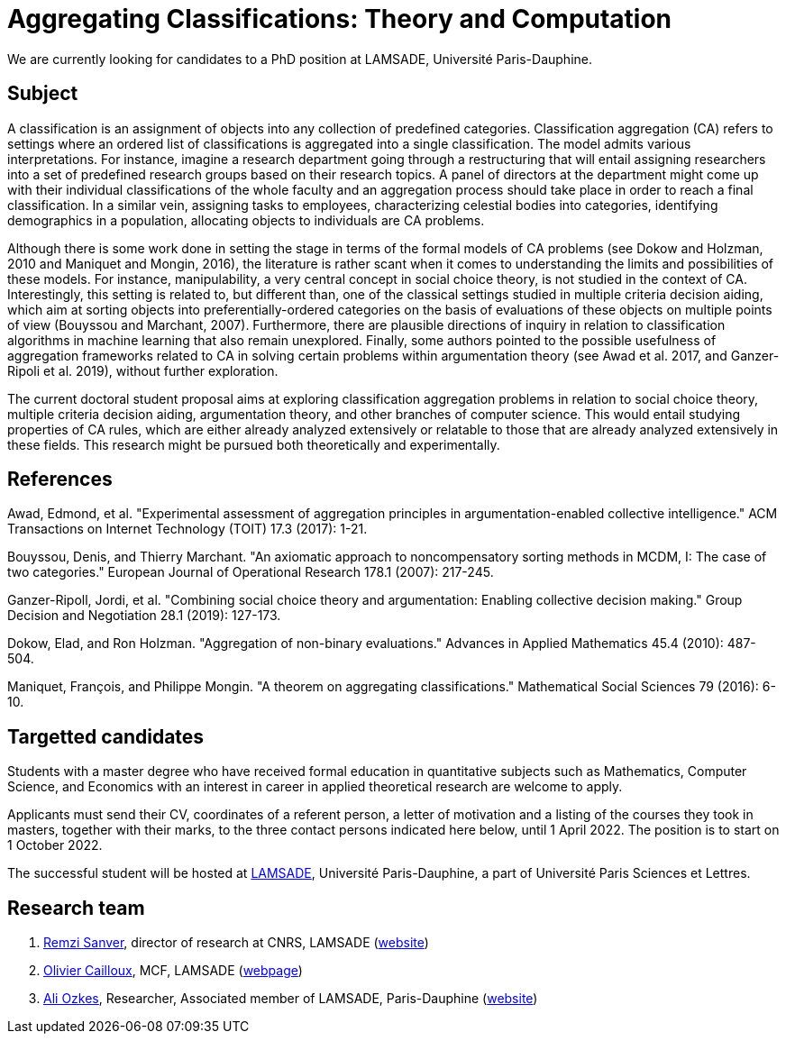 = Aggregating Classifications: Theory and Computation

We are currently looking for candidates to a PhD position at LAMSADE, Université Paris-Dauphine.

== Subject
A classification is an assignment of objects into any collection of predefined categories. Classification aggregation (CA) refers to settings where an ordered list of classifications is aggregated into a single classification. The model admits various interpretations. For instance, imagine a research department going through a restructuring that will entail assigning researchers into a set of predefined research groups based on their research topics. A panel of directors at the department might come up with their individual classifications of the whole faculty and an aggregation process should take place in order to reach a final classification. In a similar vein, assigning tasks to employees, characterizing celestial bodies into categories, identifying demographics in a population, allocating objects to individuals are CA problems. 

Although there is some work done in setting the stage in terms of the formal models of CA problems (see Dokow and Holzman, 2010 and Maniquet and Mongin, 2016), the literature is rather scant when it comes to understanding the limits and possibilities of these models. For instance, manipulability, a very central concept in social choice theory, is not studied in the context of CA. Interestingly, this setting is related to, but different than, one of the classical settings studied in multiple criteria decision aiding, which aim at sorting objects into preferentially-ordered categories on the basis of evaluations of these objects on multiple points of view (Bouyssou and Marchant, 2007). Furthermore, there are plausible directions of inquiry in relation to classification algorithms in machine learning that also remain unexplored. Finally, some authors pointed to the possible usefulness of aggregation frameworks related to CA in solving certain problems within argumentation theory (see Awad et al. 2017, and Ganzer-Ripoli et al. 2019), without further exploration.  

The current doctoral student proposal aims at exploring classification aggregation problems in relation to social choice theory, multiple criteria decision aiding, argumentation theory, and other branches of computer science. This would entail studying properties of CA rules, which are either already analyzed extensively or relatable to those that are already analyzed extensively in these fields. This research might be pursued both theoretically and experimentally. 

== References
Awad, Edmond, et al. "Experimental assessment of aggregation principles in argumentation-enabled collective intelligence." ACM Transactions on Internet Technology (TOIT) 17.3 (2017): 1-21.

Bouyssou, Denis, and Thierry Marchant. "An axiomatic approach to noncompensatory sorting methods in MCDM, I: The case of two categories." European Journal of Operational Research 178.1 (2007): 217-245.

Ganzer-Ripoll, Jordi, et al. "Combining social choice theory and argumentation: Enabling collective decision making." Group Decision and Negotiation 28.1 (2019): 127-173.

Dokow, Elad, and Ron Holzman. "Aggregation of non-binary evaluations." Advances in Applied Mathematics 45.4 (2010): 487-504.

Maniquet, François, and Philippe Mongin. "A theorem on aggregating classifications." Mathematical Social Sciences 79 (2016): 6-10.

== Targetted candidates
Students with a master degree who have received formal education in quantitative subjects such as Mathematics, Computer Science, and Economics with an interest in career in applied theoretical research are welcome to apply.

Applicants must send their CV, coordinates of a referent person, a letter of motivation and a listing of the courses they took in masters, together with their marks, to the three contact persons indicated here below, until 1 April 2022. The position is to start on 1 October 2022.

The successful student will be hosted at https://www.lamsade.dauphine.fr/[LAMSADE], Université Paris-Dauphine, a part of Université Paris Sciences et Lettres.

== Research team
. mailto:remzi.sanver@lamsade.dauphine.fr[Remzi Sanver], director of research at CNRS, LAMSADE (https://sanver.bilgi.edu.tr/[website])
. mailto:olivier.cailloux@lamsade.dauphine.fr[Olivier Cailloux], MCF, LAMSADE (https://www.lamsade.dauphine.fr/~ocailloux/[webpage])
. mailto:ali.ozkes@devinci.fr[Ali Ozkes], Researcher, Associated member of LAMSADE, Paris-Dauphine (https://ozkesali.github.io/[website])

